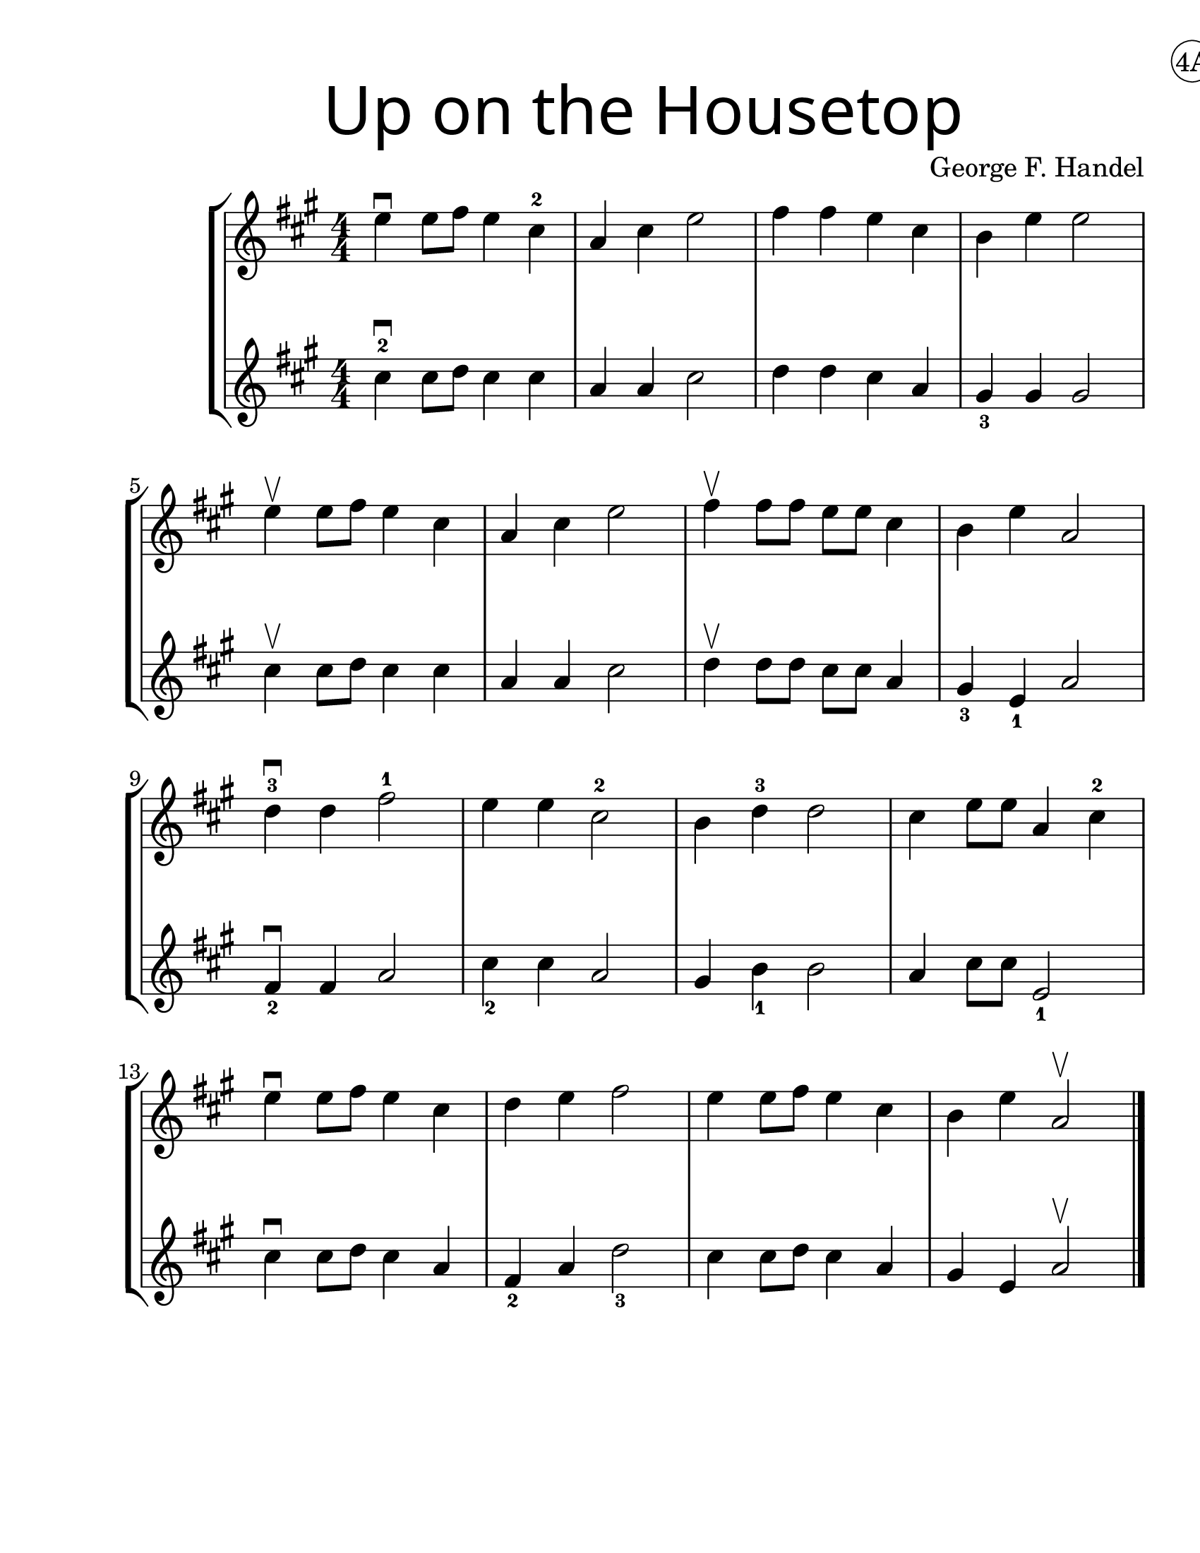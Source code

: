 \version "2.19.40"
\language "english"
\paper {
  #(set-paper-size "letter")
  left-margin = 1.0\in
}
#(set-global-staff-size 25)


first = \relative a' {
  \set Score.markFormatter = #format-mark-box-barnumbers
  \time 4/4
  \numericTimeSignature
  \key a \major

  e'4\downbow  e8 fs8 e4 cs4-2 |
  a4 cs e2 |
  fs4 fs e cs |
  b e e2 |
  \break

  e4\upbow e8 fs8 e4 cs4 |
  a4 cs e2 |
  fs4\upbow fs8 fs e e cs4 |
  b4 e4 a,2 |
  \break

  d4-3\downbow  d fs2-1 |
  e4 e4 cs2-2 |
  b4 d4-3 d2 |
  cs4 e8 e8 a,4 cs-2
  \break

  e4\downbow e8 fs e4 cs |
  d4 e fs2 |
  e4 e8 fs8 e4 cs4 |
  b4 e4 a,2\upbow
}
%{
\addlyrics {
}
%}
second = \relative a' {
  \time 4/4
  \numericTimeSignature
  \key a \major

  cs4-2\downbow cs8 d8 cs4 cs |
  a4 a cs2 |
  d4 d cs a |
  gs4_3 gs gs2 |
  \break

  cs4\upbow cs8 d8 cs4 cs4 |
  a4 a cs2 |
  d4\upbow d8 d cs cs a4 |
  gs4_3 e_1 a2 |
  \break

  fs4\downbow_2 fs a2 |
  cs4_2 cs4 a2 |
  gs4 b4_1 b2 |
  a4 cs8 cs e,2_1 |
  \break

  cs'4\downbow cs8 d8 cs4 a4 |
  fs4_2 a d2_3 |
  cs4 cs8 d8 cs4 a4 |
  gs4 e4 a2\upbow
  \bar "|."
}

\bookpart {
  \header {
    title = \markup {
      \override #'(font-name . "SantasSleighFull")
      \override #'(font-size . 8)
      { "Up on the Housetop" }
    }
    dedication = \markup { \huge \hspace #90 \circle "4A" }
    instrument = ""
    tagline = ""
    composer = "George F. Handel"
  }

  \score {
    \new StaffGroup <<
      \new Staff \with {
        \override VerticalAxisGroup.staff-staff-spacing = #'((basic-distance . 12))
      } {
        \first
      }
      \new Staff {
        \second
      }
    >>
  }
}

\bookpart {
  \header {
    title = \markup {
      \override #'(font-name . "SantasSleighFull")
      \override #'(font-size . 8)
      { "Up on the Housetop" }
    }
    dedication = \markup { \huge \hspace #90 \circle "4B" }
    instrument = ""
    tagline = ""
    composer = "George F. Handel"
  }
  \score {
    \new Staff \with {
    } {
      \first
    }
  }
  \markup {
    \column \huge {
        \line { "Up on the housetop reindeer paws,"}
        \line { "Out jumps good ol' Santa Claus" }
        \line { "Down through the chimney with lots of toys" }
        \line { "All for the little ones, Christmas joy." }
        \line { "\n" }
        \line { "Ho ho ho, who wouldn't go," }
        \line { "Ho ho ho, who wouldn't go-o" }
        \line { "Up on the housetop, click, click, click" }
        \line { "Down through the chimney with good Saint Nick." }
        \line { "\n" }
        \line { "First comes the stocking of little Will" }
        \line { "Oh, just see what a glorious fill" }
        \line { "Here is a hammer and lots of tacks" }
        \line { "Also a ball and a whip that cracks" }
        \line { "\n" }
        \line { "Ho ho ho, who wouldn't go," }
        \line { "Ho ho ho, who wouldn't go-o" }
        \line { "Up on the housetop, click, click, click" }
        \line { "Down through the chimney with good Saint Nick." }

    }
  }
}
